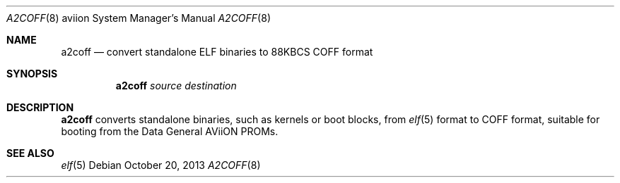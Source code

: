 .\"	$OpenBSD: a2coff.8,v 1.4 2013/10/20 07:40:43 jmc Exp $
.\"
.\" Copyright (c) 2006, Miodrag Vallat
.\"
.\" Redistribution and use in source and binary forms, with or without
.\" modification, are permitted provided that the following conditions
.\" are met:
.\" 1. Redistributions of source code must retain the above copyright
.\"    notice, this list of conditions and the following disclaimer.
.\" 2. Redistributions in binary form must reproduce the above copyright
.\"    notice, this list of conditions and the following disclaimer in the
.\"    documentation and/or other materials provided with the distribution.
.\"
.\" THIS SOFTWARE IS PROVIDED BY THE AUTHOR ``AS IS'' AND ANY EXPRESS OR
.\" IMPLIED WARRANTIES, INCLUDING, BUT NOT LIMITED TO, THE IMPLIED
.\" WARRANTIES OF MERCHANTABILITY AND FITNESS FOR A PARTICULAR PURPOSE ARE
.\" DISCLAIMED.  IN NO EVENT SHALL THE AUTHOR BE LIABLE FOR ANY DIRECT,
.\" INDIRECT, INCIDENTAL, SPECIAL, EXEMPLARY, OR CONSEQUENTIAL DAMAGES
.\" (INCLUDING, BUT NOT LIMITED TO, PROCUREMENT OF SUBSTITUTE GOODS OR
.\" SERVICES; LOSS OF USE, DATA, OR PROFITS; OR BUSINESS INTERRUPTION)
.\" HOWEVER CAUSED AND ON ANY THEORY OF LIABILITY, WHETHER IN CONTRACT,
.\" STRICT LIABILITY, OR TORT (INCLUDING NEGLIGENCE OR OTHERWISE) ARISING IN
.\" ANY WAY OUT OF THE USE OF THIS SOFTWARE, EVEN IF ADVISED OF THE
.\" POSSIBILITY OF SUCH DAMAGE.
.\"
.Dd $Mdocdate: October 20 2013 $
.Dt A2COFF 8 aviion
.Os
.Sh NAME
.Nm a2coff
.Nd convert standalone ELF binaries to 88KBCS COFF format
.Sh SYNOPSIS
.Nm a2coff
.Ar source
.Ar destination
.Sh DESCRIPTION
.Nm a2coff
converts standalone binaries, such as kernels or boot blocks, from
.Xr elf 5
format to COFF format, suitable for booting
from the Data General AViiON PROMs.
.Sh SEE ALSO
.Xr elf 5
